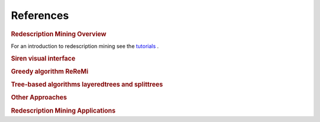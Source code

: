 .. _references:

******************
References
******************

.. _siren_references:

.. rubric:: Redescription Mining Overview

For an introduction to redescription mining see the `tutorials <http://siren.mpi-inf.mpg.de/tutorial/main/>`_ .
            
.. bibliography:: refs.bib
    :labelprefix: A.
    :style: custa
    :filter: keywords % "overview"

             
.. rubric:: Siren visual interface

.. bibliography:: refs.bib
    :labelprefix: B.
    :style: custa
    :filter: keywords % "siren"

            
.. rubric:: Greedy algorithm ReReMi
            
.. bibliography:: refs.bib
    :labelprefix: C.
    :style: custa
    :filter: keywords % "reremi"

             
.. rubric:: Tree-based algorithms layeredtrees and splittrees
            
.. bibliography:: refs.bib
    :labelprefix: D.
    :style: custa
    :filter: keywords % "tree"


.. rubric:: Other Approaches
            
.. bibliography:: refs.bib
    :labelprefix: E.
    :style: custa
    :filter: keywords % "other"

             
.. rubric:: Redescription Mining Applications
             
.. bibliography:: refs.bib
    :labelprefix: F.
    :style: custa
    :filter: keywords % "application"             
            
